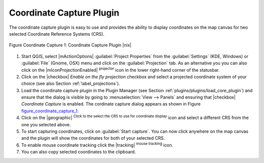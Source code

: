 ..  !TeX  root  =  user_guide.tex 

.. _coordcapt:

Coordinate Capture Plugin
=========================


.. when the revision of a section has been finalized, 
.. comment out the following line:
.. \updatedisclaimer

The coordinate capture plugin is easy to use and provides the 
ability to display coordinates on the map canvas for two 
selected Coordinate Reference Systems (CRS).

.. _figure_coordinate_capture_1:
.. figure:: img/en/plugins_coordinate_capture/coordinate_capture_dialog.png
   :align: center
   :width: 20em

   Figure Coordinate Capture 1: Coordinate Capture Plugin |nix|

#. Start QGIS, select |mActionOptions| :guilabel:`Project Properties` from 
   the :guilabel:`Settings` (KDE, Windows) or :guilabel:`File` (Gnome, OSX) menu 
   and click on the :guilabel:`Projection` tab. As an alternative you 
   you can also click on the |mIconProjectionEnabled| :sup:`projector` icon in the lower 
   right-hand corner of the statusbar.
#. Click on the |checkbox| `Enable on the fly projection` checkbox and select a projected 
   coordinate system of your choice (see also Section :ref:`label_projections`).
#. Load the coordinate capture plugin in the Plugin Manager (see Section 
   :ref:`plugins/plugins/load_core_plugin`) and ensure that the dialog is visible by going to :menuselection:`View
   --> Panels` and ensuring that |checkbox| `Coordinate Capture` is enabled. 
   The cordinate capture dialog appears as shown in Figure figure_coordinate_capture_1_.
#. Click on the |geographic| :sup:`Click to the select the CRS to use for coordinate display`
   icon and select a different CRS from the one you selected above.
#. To start capturing coordinates, click on :guilabel:`Start capture`. You can now click anywhere 
   on the map canvas and the plugin will show the coordinates for both of your selected CRS.
#. To enable mouse coordinate tracking click the |tracking| :sup:`mouse tracking` icon.
#. You can also copy selected coordinates to the clipboard.

